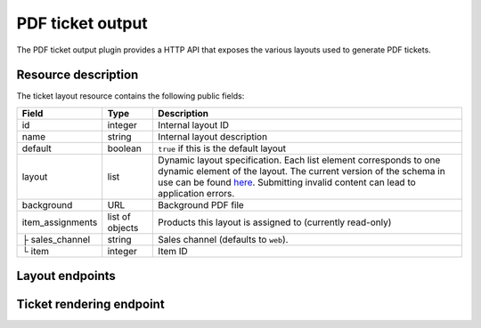 PDF ticket output
=================

The PDF ticket output plugin provides a HTTP API that exposes the various layouts used
to generate PDF tickets.

Resource description
--------------------

The ticket layout resource contains the following public fields:

.. rst-class:: rest-resource-table

===================================== ========================== =======================================================
Field                                 Type                       Description
===================================== ========================== =======================================================
id                                    integer                    Internal layout ID
name                                  string                     Internal layout description
default                               boolean                    ``true`` if this is the default layout
layout                                list                       Dynamic layout specification. Each list element
                                                                 corresponds to one dynamic element of the layout.
                                                                 The current version of the schema in use can be found
                                                                 `here`_.
                                                                 Submitting invalid content can lead to application errors.
background                            URL                        Background PDF file
item_assignments                      list of objects            Products this layout is assigned to (currently read-only)
├ sales_channel                       string                     Sales channel (defaults to ``web``).
└ item                                integer                    Item ID
===================================== ========================== =======================================================


Layout endpoints
----------------

.. http:get:: /api/v1/organizers/(organizer)/events/(event)/ticketlayouts/

   Returns a list of all ticket layouts

   **Example request**:

   .. sourcecode:: http

      GET /api/v1/organizers/bigevents/events/democon/ticketlayouts/ HTTP/1.1
      Host: pretix.eu
      Accept: application/json, text/javascript

   **Example response**:

   .. sourcecode:: http

      HTTP/1.1 200 OK
      Vary: Accept
      Content-Type: text/javascript

      {
        "count": 1,
        "next": null,
        "previous": null,
        "results": [
          {
            "id": 1,
            "name": "Default layout",
            "default": true,
            "layout": {…},
            "background": null,
            "item_assignments": []
          }
        ]
      }

   :query page: The page number in case of a multi-page result set, default is 1
   :param organizer: The ``slug`` field of a valid organizer
   :param event: The ``slug`` field of a valid event
   :statuscode 200: no error
   :statuscode 401: Authentication failure
   :statuscode 403: The requested organizer does not exist **or** you have no permission to view it.

.. http:get:: /api/v1/organizers/(organizer)/events/(event)/ticketlayouts/(id)/

   Returns information on layout.

   **Example request**:

   .. sourcecode:: http

      GET /api/v1/organizers/bigevents/events/democon/ticketlayouts/1/ HTTP/1.1
      Host: pretix.eu
      Accept: application/json, text/javascript

   **Example response**:

   .. sourcecode:: http

      HTTP/1.1 200 OK
      Vary: Accept
      Content-Type: text/javascript

      {
        "id": 1,
        "name": "Default layout",
        "default": true,
        "layout": {…},
        "background": null,
        "item_assignments": []
      }

   :param organizer: The ``slug`` field of the organizer to fetch
   :param event: The ``slug`` field of the event to fetch
   :param id: The ``id`` field of the layout to fetch
   :statuscode 200: no error
   :statuscode 401: Authentication failure
   :statuscode 403: The requested organizer/event does not exist **or** you have no permission to view it.

.. http:get:: /api/v1/organizers/(organizer)/events/(event)/ticketlayoutitems/

   Returns a list of all assignments of items to layouts

   **Example request**:

   .. sourcecode:: http

      GET /api/v1/organizers/bigevents/events/democon/ticketlayoutitems/ HTTP/1.1
      Host: pretix.eu
      Accept: application/json, text/javascript

   **Example response**:

   .. sourcecode:: http

      HTTP/1.1 200 OK
      Vary: Accept
      Content-Type: text/javascript

      {
        "count": 1,
        "next": null,
        "previous": null,
        "results": [
          {
            "id": 1,
            "layout": 2,
            "item": 3,
            "sales_channel": web
          }
        ]
      }

   :query page: The page number in case of a multi-page result set, default is 1
   :param organizer: The ``slug`` field of a valid organizer
   :param event: The ``slug`` field of a valid event
   :statuscode 200: no error
   :statuscode 401: Authentication failure
   :statuscode 403: The requested organizer does not exist **or** you have no permission to view it.

.. http:post:: /api/v1/organizers/(organizer)/events/(event)/ticketlayouts/

   Creates a new ticket layout

   **Example request**:

   .. sourcecode:: http

      POST /api/v1/organizers/bigevents/events/sampleconf/ticketlayouts/ HTTP/1.1
      Host: pretix.eu
      Accept: application/json, text/javascript
      Content-Type: application/json

      {
        "name": "Default layout",
        "default": true,
        "layout": […],
        "background": null,
        "item_assignments": []
      }

   **Example response**:

   .. sourcecode:: http

      HTTP/1.1 201 Created
      Vary: Accept
      Content-Type: application/json

      {
        "id": 1,
        "name": "Default layout",
        "default": true,
        "layout": […],
        "background": null,
        "item_assignments": []
      }

   :param organizer: The ``slug`` field of the organizer of the event to create a layout for
   :param event: The ``slug`` field of the event to create a layout for
   :statuscode 201: no error
   :statuscode 400: The layout could not be created due to invalid submitted data.
   :statuscode 401: Authentication failure
   :statuscode 403: The requested organizer/event does not exist **or** you have no permission to create this resource.

.. http:patch:: /api/v1/organizers/(organizer)/events/(event)/ticketlayouts/(id)/

   Update a layout. You can also use ``PUT`` instead of ``PATCH``. With ``PUT``, you have to provide all fields of
   the resource, other fields will be reset to default. With ``PATCH``, you only need to provide the fields that you
   want to change.

   **Example request**:

   .. sourcecode:: http

      PATCH /api/v1/organizers/bigevents/events/sampleconf/ticketlayouts/1/ HTTP/1.1
      Host: pretix.eu
      Accept: application/json, text/javascript
      Content-Type: application/json
      Content-Length: 94

      {
        "name": "Default layout"
      }

   **Example response**:

   .. sourcecode:: http

      HTTP/1.1 200 OK
      Vary: Accept
      Content-Type: application/json

      {
        "id": 1,
        "name": "Default layout",
        "default": true,
        "layout": […],
        "background": null,
        "item_assignments": []
      }

   :param organizer: The ``slug`` field of the organizer to modify
   :param event: The ``slug`` field of the event to modify
   :param id: The ``id`` field of the layout to modify
   :statuscode 200: no error
   :statuscode 400: The layout could not be modified due to invalid submitted data
   :statuscode 401: Authentication failure
   :statuscode 403: The requested organizer/event does not exist **or** you have no permission to change this resource.

.. http:delete:: /api/v1/organizers/(organizer)/events/(event)/ticketlayouts/(id)/

   Delete a layout.

   **Example request**:

   .. sourcecode:: http

      DELETE /api/v1/organizers/bigevents/events/sampleconf/ticketlayouts/1/ HTTP/1.1
      Host: pretix.eu
      Accept: application/json, text/javascript

   **Example response**:

   .. sourcecode:: http

      HTTP/1.1 204 No Content
      Vary: Accept

   :param organizer: The ``slug`` field of the organizer to modify
   :param event: The ``slug`` field of the event to modify
   :param id: The ``id`` field of the layout to delete
   :statuscode 204: no error
   :statuscode 401: Authentication failure
   :statuscode 403: The requested organizer/event does not exist **or** you have no permission to delete this resource.

Ticket rendering endpoint
-----------------------------

.. http:post:: /api/v1/organizers/(organizer)/events/(event)/ticketpdfrenderer/render_batch/

   With this API call, you can instruct the system to render a set of tickets into one combined PDF file. To specify
   which tickets to render, you need to submit a list of "parts". For every part, the following fields are supported:

   * ``orderposition`` (``integer``, required): The ID of the order position to render.
   * ``override_channel`` (``string``, optional): The sales channel ID to be used for layout selection instead of the
     original channel of the order.
   * ``override_layout`` (``integer``, optional): The ticket layout ID to be used instead of the auto-selected one.

   If your input parameters validate correctly, a ``202 Accepted`` status code is returned.
   The body points you to the download URL of the result. Running a ``GET`` request on that result URL will
   yield one of the following status codes:

    * ``200 OK`` – The export succeeded. The body will be your resulting file. Might be large!
    * ``409 Conflict`` – Your export is still running. The body will be JSON with the structure ``{"status": "running"}``. ``status`` can be ``waiting`` before the task is actually being processed. Please retry, but wait at least one second before you do.
    * ``410 Gone`` – Running the export has failed permanently. The body will be JSON with the structure ``{"status": "failed", "message": "Error message"}``
    * ``404 Not Found`` – The export does not exist / is expired.

   .. warning:: This endpoint is considered **experimental**. It might change at any time without prior notice.

   .. note:: To avoid performance issues, a maximum number of 1000 parts is currently allowed.

   **Example request**:

   .. sourcecode:: http

      POST /api/v1/organizers/bigevents/events/sampleconf/ticketpdfrenderer/render_batch/ HTTP/1.1
      Host: pretix.eu
      Accept: application/json, text/javascript
      Content-Type: application/json

      {
        "parts": [
          {
            "orderposition": 55412
          },
          {
            "orderposition": 55412,
            "override_channel": "web"
          },
          {
            "orderposition": 55412,
            "override_layout": 56
          }
        ]
      }

   **Example response**:

   .. sourcecode:: http

      HTTP/1.1 200 OK
      Vary: Accept
      Content-Type: application/json

      {
        "download": "https://pretix.eu/api/v1/organizers/bigevents/events/sampleconf/ticketpdfrenderer/download/29891ede-196f-4942-9e26-d055a36e98b8/3f279f13-c198-4137-b49b-9b360ce9fcce/"
      }

   :param organizer: The ``slug`` field of the organizer to fetch
   :param event: The ``slug`` field of the event to fetch
   :statuscode 202: no error
   :statuscode 400: Invalid input options
   :statuscode 401: Authentication failure
   :statuscode 403: The requested organizer/event does not exist **or** you have no permission to view this resource.


.. _here: https://github.com/pretix/pretix/blob/master/src/pretix/static/schema/pdf-layout.schema.json
